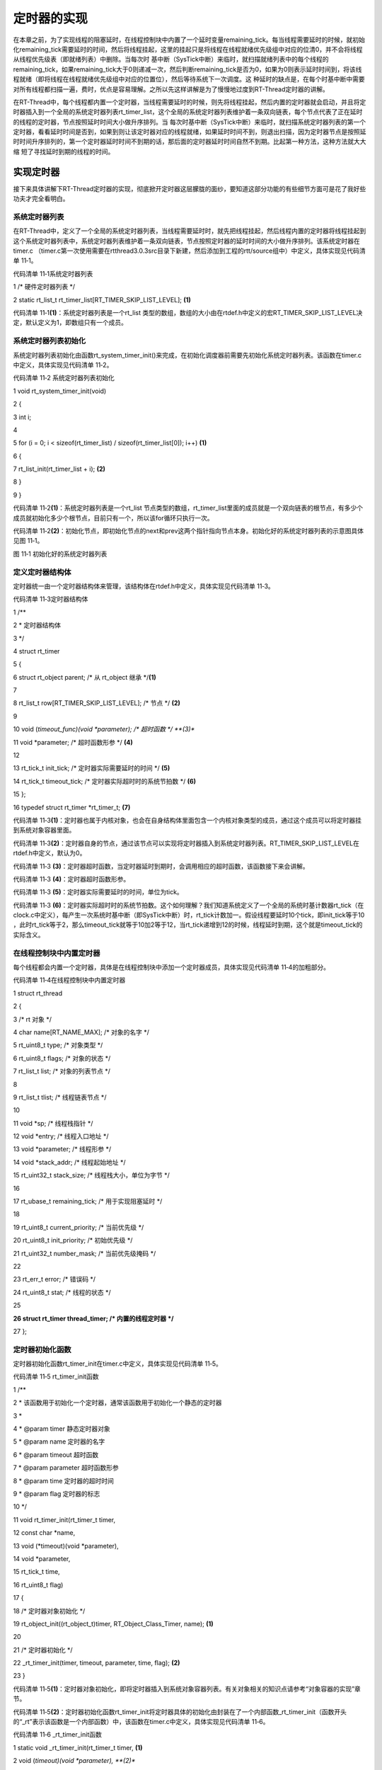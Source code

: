 .. vim: syntax=rst

定时器的实现
------

在本章之前，为了实现线程的阻塞延时，在线程控制块中内置了一个延时变量remaining_tick。每当线程需要延时的时候，就初始化remaining_tick需要延时的时间，然后将线程挂起，这里的挂起只是将线程在线程就绪优先级组中对应的位清0，并不会将线程从线程优先级表（即就绪列表）中删除。当每次时
基中断（SysTick中断）来临时，就扫描就绪列表中的每个线程的remaining_tick，如果remaining_tick大于0则递减一次，然后判断remaining_tick是否为0，如果为0则表示延时时间到，将该线程就绪（即将线程在线程就绪优先级组中对应的位置位），然后等待系统下一次调度。这
种延时的缺点是，在每个时基中断中需要对所有线程都扫描一遍，费时，优点是容易理解。之所以先这样讲解是为了慢慢地过度到RT-Thread定时器的讲解。

在RT-Thread中，每个线程都内置一个定时器，当线程需要延时的时候，则先将线程挂起，然后内置的定时器就会启动，并且将定时器插入到一个全局的系统定时器列表rt_timer_list，这个全局的系统定时器列表维护着一条双向链表，每个节点代表了正在延时的线程的定时器，节点按照延时时间大小做升序排列。当
每次时基中断（SysTick中断）来临时，就扫描系统定时器列表的第一个定时器，看看延时时间是否到，如果到则让该定时器对应的线程就绪，如果延时时间不到，则退出扫描，因为定时器节点是按照延时时间升序排列的，第一个定时器延时时间不到期的话，那后面的定时器延时时间自然不到期。比起第一种方法，这种方法就大大缩
短了寻找延时到期的线程的时间。

实现定时器
~~~~~

接下来具体讲解下RT-Thread定时器的实现，彻底掀开定时器这层朦胧的面纱，要知道这部分功能的有些细节方面可是花了我好些功夫才完全看明白。

系统定时器列表
^^^^^^^

在RT-Thread中，定义了一个全局的系统定时器列表，当线程需要延时时，就先把线程挂起，然后线程内置的定时器将线程挂起到这个系统定时器列表中，系统定时器列表维护着一条双向链表，节点按照定时器的延时时间的大小做升序排列。该系统定时器在timer.c
（timer.c第一次使用需要在rtthread\3.0.3\src目录下新建，然后添加到工程的rtt/source组中）中定义，具体实现见代码清单 11‑1。

代码清单 11‑1系统定时器列表

1 /\* 硬件定时器列表 \*/

2 static rt_list_t rt_timer_list[RT_TIMER_SKIP_LIST_LEVEL]; **(1)**

代码清单 11‑1\ **(1)**\ ：系统定时器列表是一个rt_list 类型的数组，数组的大小由在rtdef.h中定义的宏RT_TIMER_SKIP_LIST_LEVEL决定，默认定义为1，即数组只有一个成员。

系统定时器列表初始化
^^^^^^^^^^

系统定时器列表初始化由函数rt_system_timer_init()来完成，在初始化调度器前需要先初始化系统定时器列表。该函数在timer.c中定义，具体实现见代码清单 11‑2。

代码清单 11‑2 系统定时器列表初始化

1 void rt_system_timer_init(void)

2 {

3 int i;

4

5 for (i = 0; i < sizeof(rt_timer_list) / sizeof(rt_timer_list[0]); i++) **(1)**

6 {

7 rt_list_init(rt_timer_list + i); **(2)**

8 }

9 }

代码清单 11‑2\ **(1)**\ ：系统定时器列表是一个rt_list 节点类型的数组，rt_timer_list里面的成员就是一个双向链表的根节点，有多少个成员就初始化多少个根节点，目前只有一个，所以该for循环只执行一次。

代码清单 11‑2\ **(2)**\ ：初始化节点，即初始化节点的next和prev这两个指针指向节点本身。初始化好的系统定时器列表的示意图具体见图 11‑1。

|timer002|

图 11‑1 初始化好的系统定时器列表

定义定时器结构体
^^^^^^^^

定时器统一由一个定时器结构体来管理，该结构体在rtdef.h中定义，具体实现见代码清单 11‑3。

代码清单 11‑3定时器结构体

1 /*\*

2 \* 定时器结构体

3 \*/

4 struct rt_timer

5 {

6 struct rt_object parent; /\* 从 rt_object 继承 \*/\ **(1)**

7

8 rt_list_t row[RT_TIMER_SKIP_LIST_LEVEL]; /\* 节点 \*/ **(2)**

9

10 void (*timeout_func)(void \*parameter); /\* 超时函数 \*/ **(3)**

11 void \*parameter; /\* 超时函数形参 \*/ **(4)**

12

13 rt_tick_t init_tick; /\* 定时器实际需要延时的时间 \*/ **(5)**

14 rt_tick_t timeout_tick; /\* 定时器实际超时时的系统节拍数 \*/ **(6)**

15 };

16 typedef struct rt_timer \*rt_timer_t; **(7)**

代码清单 11‑3\ **(1)**\ ：定时器也属于内核对象，也会在自身结构体里面包含一个内核对象类型的成员，通过这个成员可以将定时器挂到系统对象容器里面。

代码清单 11‑3\ **(2)**\ ：定时器自身的节点，通过该节点可以实现将定时器插入到系统定时器列表。RT_TIMER_SKIP_LIST_LEVEL在rtdef.h中定义，默认为0。

代码清单 11‑3 **(3)**\ ：定时器超时函数，当定时器延时到期时，会调用相应的超时函数，该函数接下来会讲解。

代码清单 11‑3 **(4)**\ ：定时器超时函数形参。

代码清单 11‑3 **(5)**\ ：定时器实际需要延时的时间，单位为tick。

代码清单 11‑3 **(6)**\ ：定时器实际超时时的系统节拍数。这个如何理解？我们知道系统定义了一个全局的系统时基计数器rt_tick（在clock.c中定义），每产生一次系统时基中断（即SysTick中断）时，rt_tick计数加一。假设线程要延时10个tick，即init_tick等于10
，此时rt_tick等于2，那么timeout_tick就等于10加2等于12，当rt_tick递增到12的时候，线程延时到期，这个就是timeout_tick的实际含义。

在线程控制块中内置定时器
^^^^^^^^^^^^

每个线程都会内置一个定时器，具体是在线程控制块中添加一个定时器成员，具体实现见代码清单 11‑4的加粗部分。

代码清单 11‑4在线程控制块中内置定时器

1 struct rt_thread

2 {

3 /\* rt 对象 \*/

4 char name[RT_NAME_MAX]; /\* 对象的名字 \*/

5 rt_uint8_t type; /\* 对象类型 \*/

6 rt_uint8_t flags; /\* 对象的状态 \*/

7 rt_list_t list; /\* 对象的列表节点 \*/

8

9 rt_list_t tlist; /\* 线程链表节点 \*/

10

11 void \*sp; /\* 线程栈指针 \*/

12 void \*entry; /\* 线程入口地址 \*/

13 void \*parameter; /\* 线程形参 \*/

14 void \*stack_addr; /\* 线程起始地址 \*/

15 rt_uint32_t stack_size; /\* 线程栈大小，单位为字节 \*/

16

17 rt_ubase_t remaining_tick; /\* 用于实现阻塞延时 \*/

18

19 rt_uint8_t current_priority; /\* 当前优先级 \*/

20 rt_uint8_t init_priority; /\* 初始优先级 \*/

21 rt_uint32_t number_mask; /\* 当前优先级掩码 \*/

22

23 rt_err_t error; /\* 错误码 \*/

24 rt_uint8_t stat; /\* 线程的状态 \*/

25

**26 struct rt_timer thread_timer; /\* 内置的线程定时器 \*/**

27 };

定时器初始化函数
^^^^^^^^

定时器初始化函数rt_timer_init在timer.c中定义，具体实现见代码清单 11‑5。

代码清单 11‑5 rt_timer_init函数

1 /*\*

2 \* 该函数用于初始化一个定时器，通常该函数用于初始化一个静态的定时器

3 \*

4 \* @param timer 静态定时器对象

5 \* @param name 定时器的名字

6 \* @param timeout 超时函数

7 \* @param parameter 超时函数形参

8 \* @param time 定时器的超时时间

9 \* @param flag 定时器的标志

10 \*/

11 void rt_timer_init(rt_timer_t timer,

12 const char \*name,

13 void (*timeout)(void \*parameter),

14 void \*parameter,

15 rt_tick_t time,

16 rt_uint8_t flag)

17 {

18 /\* 定时器对象初始化 \*/

19 rt_object_init((rt_object_t)timer, RT_Object_Class_Timer, name); **(1)**

20

21 /\* 定时器初始化 \*/

22 \_rt_timer_init(timer, timeout, parameter, time, flag); **(2)**

23 }

代码清单 11‑5\ **(1)**\ ：定时器对象初始化，即将定时器插入到系统对象容器列表。有关对象相关的知识点请参考“对象容器的实现”章节。

代码清单 11‑5\ **(2)**\ ：定时器初始化函数rt_timer_init将定时器具体的初始化由封装在了一个内部函数_rt_timer_init（函数开头的“_rt”表示该函数是一个内部函数）中，该函数在timer.c中定义，具体实现见代码清单 11‑6。

代码清单 11‑6 \_rt_timer_init函数

1 static void \_rt_timer_init(rt_timer_t timer, **(1)**

2 void (*timeout)(void \*parameter), **(2)**

3 void \*parameter, **(3)**

4 rt_tick_t time, **(4)**

5 rt_uint8_t flag) **(5)**

6 {

7 int i;

8

9 /\* 设置标志 \*/

10 timer->parent.flag = flag; **(6)**

11

12 /\* 先设置为非激活态 \*/

13 timer->parent.flag &= ~RT_TIMER_FLAG_ACTIVATED; **(7)**

14

15 timer->timeout_func = timeout; **(8)**

16 timer->parameter = parameter; **(9)**

17

18 /\* 初始化定时器实际超时时的系统节拍数 \*/

19 timer->timeout_tick = 0; **(10)**

20 /\* 初始化定时器需要超时的节拍数 \*/

21 timer->init_tick = time; **(11)**

22

23 /\* 初始化定时器的内置节点 \*/

24 for (i = 0; i < RT_TIMER_SKIP_LIST_LEVEL; i++) **(12)**

25 {

26 rt_list_init(&(timer->row[i]));

27 }

28 }

代码清单 11‑6\ **(1)**\ ：定时器控制块指针。

代码清单 11‑6\ **(2)**\ ：定时器超时函数。

代码清单 11‑6\ **(3)**\ ：定时器超时函数形参。

代码清单 11‑6\ **(4)**\ ：定时器实际需要延时的时间。

代码清单 11‑6\ **(5)**\ ：设置定时器的标志，取值在rtdef.h中定义，具体见代码清单 11‑7。

代码清单 11‑7 定时器状态宏定义

1 #define RT_TIMER_FLAG_DEACTIVATED 0x0 /\* 定时器没有激活 \*/

2 #define RT_TIMER_FLAG_ACTIVATED 0x1 /\* 定时器已经激活 \*/

3 #define RT_TIMER_FLAG_ONE_SHOT 0x0 /\* 单次定时 \*/

4 #define RT_TIMER_FLAG_PERIODIC 0x2 /\* 周期定时 \*/

5

6 #define RT_TIMER_FLAG_HARD_TIMER 0x0 /\* 硬件定时器，定时器回调函数在 tick isr中调用 \*/

7

8 #define RT_TIMER_FLAG_SOFT_TIMER 0x4 /\* 软件定时器，定时器回调函数在定时器线程中调用 \*/

代码清单 11‑6\ **(6)**\ ：设置标志。

代码清单 11‑6\ **(7)**\ ：初始时设置为非激活态。

代码清单 11‑6\ **(8)**\ ： 设置超时函数，超时函数接下来会讲。

代码清单 11‑6\ **(9)**\ ： 定时器超时函数形参。

代码清单 11‑6\ **(10)**\ ：初始化定时器实际超时时的系统节拍数。

代码清单 11‑6\ **(11)**\ ：初始化定时器需要超时的节拍数。

代码清单 11‑6\ **(12)**\ ：初始化定时器的内置节点，即将节点的next和prev这两个指针指向节点本身。当启动定时器的时候，定时器就通过该节点将自身插入到系统定时器列表rt_timer_list中。

定时器删除函数
^^^^^^^

定时器删除函数_rt_timer_remove在timer.c中定义，实现算法是将定时器自身的节点从系统定时器列表rt_timer_list脱离即可，具体实现见代码清单 11‑8。

代码清单 11‑8 \_rt_timer_remove函数定义

1 rt_inline void \_rt_timer_remove(rt_timer_t timer)

2 {

3 int i;

4

5 for (i = 0; i < RT_TIMER_SKIP_LIST_LEVEL; i++)

6 {

7 rt_list_remove(&timer->row[i]);

8 }

9 }

定时器停止函数
^^^^^^^

定时器停止函数rt_timer_stop在timer.c中定义，实现的算法也很简单，主要分成两步，先将定时器从系统定时器列表删除，然后改变定时器的状态为非active即可，具体代码实现见代码清单 11‑9。

代码清单 11‑9 rt_timer_stop 函数定义

1 /*\*

2 \* 该函数将停止一个定时器

3 \*

4 \* @param timer 将要被停止的定时器

5 \*

6 \* @return 操作状态, RT_EOK on OK, -RT_ERROR on error

7 \*/

8 rt_err_t rt_timer_stop(rt_timer_t timer)

9 {

10 register rt_base_t level;

11

12 /\* 只有active的定时器才能被停止，否则退出返回错误码 \*/

13 if (!(timer->parent.flag & RT_TIMER_FLAG_ACTIVATED))

14 return -RT_ERROR;

15

16 /\* 关中断 \*/

17 level = rt_hw_interrupt_disable();

18

19 /\* 将定时器从定时器列表删除 \*/

20 \_rt_timer_remove(timer);

21

22 /\* 开中断 \*/

23 rt_hw_interrupt_enable(level);

24

25 /\* 改变定时器的状态为非active \*/

26 timer->parent.flag &= ~RT_TIMER_FLAG_ACTIVATED;

27

28 return RT_EOK;

29 }

定时器控制函数
^^^^^^^

定时器控制函数rt_timer_control在timer.c中定义，具体实现算法是根据不同的形参来设置定时器的状态和初始时间值，具体代码实现见代码清单 11‑10。

代码清单 11‑10 rt_timer_control函数定义

1 /*\*

2 \* 该函数将获取或者设置定时器的一些选项

3 \*

4 \* @param timer 将要被设置或者获取的定时器

5 \* @param cmd 控制命令

6 \* @param arg 形参

7 \*

8 \* @return RT_EOK

9 \*/ **(1) (2) (3)**

10 rt_err_t rt_timer_control(rt_timer_t timer, int cmd, void \*arg)

11 {

12 switch (cmd)

13 {

14 case RT_TIMER_CTRL_GET_TIME: **(4)**

15 \*(rt_tick_t \*)arg = timer->init_tick;

16 break;

17

18 case RT_TIMER_CTRL_SET_TIME: **(5)**

19 timer->init_tick = \*(rt_tick_t \*)arg;

20 break;

21

22 case RT_TIMER_CTRL_SET_ONESHOT:

23 timer->parent.flag &= ~RT_TIMER_FLAG_PERIODIC; **(6)**

24 break;

25

26 case RT_TIMER_CTRL_SET_PERIODIC:

27 timer->parent.flag \|= RT_TIMER_FLAG_PERIODIC; **(7)**

28 break;

29 }

30

31 return RT_EOK;

32 }

代码清单 11‑10 **(1)**\ ：timer表示要控制的定时器。

代码清单 11‑10 **(2)**\ ：cmd表示控制命令，取值在rtdef.h中定义，具体见代码清单 11‑11。

代码清单 11‑11 定时器控制命令宏定义

1 #define RT_TIMER_CTRL_SET_TIME 0x0 /\* 设置定时器定时时间 \*/

2 #define RT_TIMER_CTRL_GET_TIME 0x1 /\* 获取定时器定时时间 \*/

3 #define RT_TIMER_CTRL_SET_ONESHOT 0x2 /\* 修改定时器为一次定时 \*/

4 #define RT_TIMER_CTRL_SET_PERIODIC 0x3 /\* 修改定时器为周期定时 \*/

代码清单 11‑10 **(3)**\ ：控制定时器的形参，参数取值的含义根据第二个形参cmd来决定。

代码清单 11‑10 **(4)**\ ：获取定时器延时的初始时间。

代码清单 11‑10 **(5)**\ ：重置定时器的延时时间。

代码清单 11‑10 **(6)**\ ：设置定时器为一次延时，即延时到期之后定时器就停止了。

代码清单 11‑10 **(7)**\ ：设置定时器为周期延时，即延时到期之后又重新启动定时器。

定时器启动函数
^^^^^^^

定时器启动函数rt_timer_start在timer.c中定义，核心实现算法是将定时器按照延时时间做升序排列插入到系统定时器列表rt_timer_list中，具体代码实现见代码清单 11‑12。

代码清单 11‑12 rt_timer_start函数定义

1 /*\*

2 \* 启动定时器

3 \*

4 \* @param timer 将要启动的定时器

5 \*

6 \* @return 操作状态, RT_EOK on OK, -RT_ERROR on error

7 \*/

8 rt_err_t rt_timer_start(rt_timer_t timer)

9 {

10 unsigned int row_lvl = 0;

11 rt_list_t \*timer_list;

12 register rt_base_t level;

13 rt_list_t \*row_head[RT_TIMER_SKIP_LIST_LEVEL];

14 unsigned int tst_nr;

15 static unsigned int random_nr;

16

17

18 /\* 关中断 \*/

19 level = rt_hw_interrupt_disable(); **(1)**

20

21 /\* 将定时器从系统定时器列表移除 \*/

22 \_rt_timer_remove(timer);

23

24 /\* 改变定时器的状态为非active \*/

25 timer->parent.flag &= ~RT_TIMER_FLAG_ACTIVATED;

26

27 /\* 开中断 \*/

28 rt_hw_interrupt_enable(level);

29

30 /\* 获取 timeout tick,

31 最大的timeout tick 不能大于 RT_TICK_MAX/2 \*/

32 timer->timeout_tick = rt_tick_get() + timer->init_tick; **(2)**

33

34 /\* 关中断 \*/

35 level = rt_hw_interrupt_disable();

36

37

38 /\* 将定时器插入到定时器列表 \*/

39 /\* 获取系统定时器列表根节点地址，rt_timer_list是一个全局变量 \*/

40 timer_list = rt_timer_list; **(3)**

41

42

43 /\* 获取系统定时器列表第一条链表根节点地址 \*/

44 row_head[0] = &timer_list[0]; **(4)**

45

46 /\* 因为RT_TIMER_SKIP_LIST_LEVEL等于1，这个循环只会执行一次 \*/

47 for (row_lvl = 0; row_lvl < RT_TIMER_SKIP_LIST_LEVEL; row_lvl++) **(5)**

48 {

49 /\* 当系统定时器列表rt_timer_list为空时，该循环不执行 \*/ **(6)**

50 for (; row_head[row_lvl] != timer_list[row_lvl].prev; row_head[row_lvl] = row_head[row_lvl]->next)

51 {

52 struct rt_timer \*t;

53

54 /\* 获取定时器列表节点地址 \*/

55 rt_list_t \*p = row_head[row_lvl]->next; **(6)-①**

56

57 /\* 根据节点地址获取父结构的指针 \*/ **(6)-②**

58 t = rt_list_entry(p, /\* 节点地址 \*/

59 struct rt_timer, /\* 节点所在父结构的数据类型 \*/

60 row[row_lvl]); /\* 节点在父结构中叫什么，即名字 \*/

61

62 /\* 两个定时器的超时时间相同，则继续在定时器列表中寻找下一个节点 \*/

63 if ((t->timeout_tick - timer->timeout_tick) == 0) **(6)-③**

64 {

65 continue;

66 }

67 /\* \*/

68 else if ((t->timeout_tick - timer->timeout_tick) < RT_TICK_MAX / 2)

69 {

70 break;

71 }

72

73 }

74 /\* 条件不会成真，不会被执行 \*/

75 if (row_lvl != RT_TIMER_SKIP_LIST_LEVEL - 1)

76 {

77 row_head[row_lvl + 1] = row_head[row_lvl] + 1;

78 }

79 }

80

81 /\* random_nr是一个静态变量，用于记录启动了多少个定时器 \*/

82 random_nr++;

83 tst_nr = random_nr;

84

85 /\* 将定时器插入到系统定时器列表 \*/ **(7)**

86 rt_list_insert_after(row_head[RT_TIMER_SKIP_LIST_LEVEL - 1], /\* 双向列表根节点地址 \*/

87 &(timer->row[RT_TIMER_SKIP_LIST_LEVEL - 1])); /\* 要被插入的节点的地址 \*/

88

89 /\* RT_TIMER_SKIP_LIST_LEVEL 等于1，该for循环永远不会执行 \*/

90 for (row_lvl = 2; row_lvl <= RT_TIMER_SKIP_LIST_LEVEL; row_lvl++)

91 {

92 if (!(tst_nr & RT_TIMER_SKIP_LIST_MASK))

93 rt_list_insert_after(row_head[RT_TIMER_SKIP_LIST_LEVEL - row_lvl],

94 &(timer->row[RT_TIMER_SKIP_LIST_LEVEL - row_lvl]));

95 else

96 break;

97

98 tst_nr >>= (RT_TIMER_SKIP_LIST_MASK + 1) >> 1;

99 }

100

101 /\* 设置定时器标志位为激活态 \*/

102 timer->parent.flag \|= RT_TIMER_FLAG_ACTIVATED; **(8)**

103

104 /\* 开中断 \*/

105 rt_hw_interrupt_enable(level);

106

107 return -RT_EOK;

108 }

在阅读代码清单 11‑12的内容时，配套一个初始化好的空的系统定时器列表示意图会更好理解，该图具体见。

|timer003|

图 11‑2 一个初始化好的空的系统定时器列表示意图

代码清单 11‑12\ **(1)**\ ：关中断，进入临界段，启动定时器之前先将定时器从系统定时器列表删除，状态改为非active。

代码清单 11‑12\ **(2)**\ ：计算定时器超时结束时的系统时基节拍计数器的值，当系统时基节拍计数器rt_tick的值等于timeout_tick时，表示定时器延时到期。在RT-
Thread中，timeout_tick的值要求不能大于RT_TICK_MAX/2，RT_TICK_MAX是在rtdef.h中定义的宏，具体为32位整形的最大值0xffffffff。

代码清单 11‑12\ **(3)**\ ：获取系统定时器列表rt_timer_list的根节点地址，rt_timer_list是一个全局变量。

代码清单 11‑12\ **(4)**\ ：获取系统定时器列表第一条链表根节点地址。

代码清单 11‑12\ **(5)**\ ：因为RT_TIMER_SKIP_LIST_LEVEL等于1，这个for循环只会执行一次，即只有一条定时器双向链表。首先row_lvl等于0，因为RT_TIMER_SKIP_LIST_LEVEL等于1，所以row_lvl <
RT_TIMER_SKIP_LIST_LEVEL条件成立，for循环体会被执行，当执行完for函数体时，执行row_lvl++变成1，再执行判断row_lvl < RT_TIMER_SKIP_LIST_LEVEL，此时两者相等，条件不成立，则跳出for循环，只执行一次。

代码清单 11‑12\ **(6)**\ ：当系统定时器列表rt_timer_list为空时，该循环体不执行。rt_timer_list为空是什么样，具体见图 11‑2，用代码表示就是row_head[row_lvl] = timer_list[row_lvl].prev（此时row_lvl等于0）
。现在我们假设有三个定时器需要插入到系统定时器列表rt_timer_list，定时器1的timeout_tick等于4，定时器2的timeout_tick等于2，定时器3的timeout_tick等于3，插入的顺序为定时器1先插入，然后是定时器2，再然后是定时器3。接下来我们看看这三个定时器是如何插
入到系统定时器列表的。

插入定时器1（timeout_tick=4）
''''''''''''''''''''''

当启动定时器1之前，系统定时器列表为空，代码清单 11‑12\ **(6)** 跳过不执行，紧接着执行到代码清单 11‑12\ **(7)**\ ，定时器1作为第一个节点插入到系统定时器列表，示意图具体见图 11‑3。

|timer004|

图 11‑3 定时器1插入到系统定时器列表（timeouttick = 4）

定时器1插入到系统定时器之后，会执行到代码清单 11‑12\ **(8)** 将定时器的状态改变为非active态，至此，定时器1顺利完成插入。

插入定时器2（timeout_tick=2）
''''''''''''''''''''''

此时要插入定时器2，定时器启动函数rt_timer_start会重新被调用，代码清单 11‑12\ **(1) ~(5)** 的执行过程与定时器1插入时是一样的，有区别的是代码清单 11‑12\ **(6)**\ 部分。此时系统定时器列表里面有定时器1，所以不为空，该for循环体会被执行。

代码清单 11‑12\ **(6)-①**\ ：获取定时器列表节点地址，此时p的值等于定时器1里面row[0]的地址。

代码清单 11‑12\ **(6)-②**\ ：根据节点地址p获取父结构的指针，即根据row[0]的地址获取到row[0]所在定时器的地址，即定时器1的地址。

代码清单 11‑12\ **(6)-③**\ ：比较两个定时器的timeout_tick值，如果相等则继续与下一个节点的定时器比较。定时器1的timeout_tick等于4，定时器2的timeout_tick等于2，4减2等于2，小于RT_TICK_MAX /
2，则跳出（break）当前的for循环，当前for循环里面的row_head[row_lvl] = row_head[row_lvl]->next语句不会被执行，即row_head[row_lvl=0]存的还是系统定时器列表rt_timer_list的根节点。然后执行代码清单 11‑12\
**(7)**\ ，将定时器2插入到系统定时器列表根节点的后面，即定时器1节点的前面，实现了按照timeout_tick的大小做升序排列，示意图具体见图 11‑4。

|timer005|

图 11‑4 定时器2插入到系统定时器列表（timeouttick = 2）

插入定时器3（timeout_tick=3）
''''''''''''''''''''''

此时要插入定时器3，定时器启动函数rt_timer_start会重新被调用，代码清单 11‑12\ **(1) ~(5)** 的执行过程与定时器1和2插入时是一样的，有区别的是代码清单 11‑12\ **(6)**\
部分。此时系统定时器列表里面有定时器1和定时器2，所以不为空，该for循环体会被执行。

代码清单 11‑12\ **(6)-①**\ ：获取定时器列表节点地址，此时p的值等于定时器2里面row[0]的地址。

代码清单 11‑12\ **(6)-②**\ ：根据节点地址p获取父结构的指针，即根据row[0]的地址获取到row[0]所在定时器的地址，即定时器2的地址。

代码清单 11‑12\ **(6)-③**\ ：比较两个定时器的timeout_tick值，如果相等则继续与下一个节点的定时器比较。定时器2的timeout_tick等于2，定时器3的timeout_tick等于3，2减3等于-1，-1的补码为0xfffffffe，大于RT_TICK_MAX /
2，表示定时器3应该插入到定时器2之后，但是定时器2之后还有节点，需要继续比较，则继续执行for循环：执行 row_head[row_lvl] = row_head[row_lvl]->next语句，得到row_head[row_lvl=0]等于定时器2里面row[0]的地址，重新执行代码代码清单
11‑12\ **(6)-①~③**\ ：

代码清单 11‑12\ **(6)-①**\ ：获取定时器列表节点地址，此时p的值等于定时器1里面row[0]的地址。

代码清单 11‑12\ **(6)-②**\ ：根据节点地址p获取父结构的指针，即根据row[0]的地址获取到row[0]所在定时器的地址，即定时器1的地址。

代码清单 11‑12\ **(6)-③**\ ：比较两个定时器的timeout_tick值，如果相等则继续与下一个节点的定时器比较。定时器1的timeout_tick等于4，定时器3的timeout_tick等于3，4减3等于1，1小于RT_TICK_MAX /
2，则跳出当前的for循环，表示定时器3应该插入到定时器1之前，要插入的位置找到。然后执行代码清单 11‑12\ **(7)**\ ，将定时器3插入到定时器2后面，实现了按照timeout_tick的大小做升序排列，示意图具体见图 11‑5。

|timer006|

图 11‑5定时器3插入到系统定时器列表（timeouttick =3）

定时器扫描函数
^^^^^^^

定时器扫描函数rt_timer_check在timer.c中定义，用于扫描系统定时器列表，查询定时器的延时是否到期，如果到期则让对应的线程就绪，具体实现见代码清单 11‑13。

代码清单 11‑13rt_timer_check函数定义

1 /*\*

2 \* 该函数用于扫描系统定时器列表，当有超时事件发生时

3 \* 就调用对应的超时函数

4 \*

5 \* @note 该函数在操作系统定时器中断中被调用

6 \*/

7 void rt_timer_check(void)

8 {

9 struct rt_timer \*t;

10 rt_tick_t current_tick;

11 register rt_base_t level;

12

13 /\* 获取系统时基计数器rt_tick的值 \*/

14 current_tick = rt_tick_get(); **(1)**

15

16 /\* 关中断 \*/

17 level = rt_hw_interrupt_disable(); **(2)**

18

19 /\* 系统定时器列表不为空，则扫描定时器列表 \*/ **(3)**

20 while (!rt_list_isempty(&rt_timer_list[RT_TIMER_SKIP_LIST_LEVEL - 1]))

21 {

22 /\* 获取第一个节点定时器的地址 \*/ **(4)**

23 t = rt_list_entry(rt_timer_list[RT_TIMER_SKIP_LIST_LEVEL - 1].next,

24 struct rt_timer,

25 row[RT_TIMER_SKIP_LIST_LEVEL - 1]);

26

27 if ((current_tick - t->timeout_tick) < RT_TICK_MAX / 2) **(5)**

28 {

29 /\* 先将定时器从系统定时器列表移除 \*/

30 \_rt_timer_remove(t); **(6)**

31

32 /\* 调用超时函数 \*/

33 t->timeout_func(t->parameter); **(7)**

34

35 /\* 重新获取 rt_tick \*/

36 current_tick = rt_tick_get(); **(8)**

37

38 /\* 周期定时器 \*/ **(9)**

39 if ((t->parent.flag & RT_TIMER_FLAG_PERIODIC) &&

40 (t->parent.flag & RT_TIMER_FLAG_ACTIVATED))

41 {

42 /\* 启动定时器 \*/

43 t->parent.flag &= ~RT_TIMER_FLAG_ACTIVATED;

44 rt_timer_start(t);

45 }

46 /\* 单次定时器 \*/ **(10)**

47 else

48 {

49 /\* 停止定时器 \*/

50 t->parent.flag &= ~RT_TIMER_FLAG_ACTIVATED;

51 }

52 }

53 else

54 break; **(11)**

55 }

56

57 /\* 开中断 \*/

58 rt_hw_interrupt_enable(level); **(12)**

59 }

代码清单 11‑13\ **(1)**\ ：获取系统时基计数器rt_tick的值，rt_tick是一个在clock.c中定义全局变量，用于记录系统启动至今经过了多少个tick。

代码清单 11‑13\ **(2)**\ ：关中断，接下来扫描系统时基列表rt_timer_list的过程不能被中断。

代码清单 11‑13\ **(3)**\ ：系统定时器列表不为空，则扫描整个定时器列表，如果列表的第一个节点的定时器延时不到期，则退出，因为列表中的定时器节点是按照延时时间做升序排列的，第一个延时不到期，则后面的肯定不到期。

代码清单 11‑13\ **(4)**\ ：获取第一个节点定时器的地址。

代码清单 11‑13\ **(5)**\ ：定时器超时时间到。

代码清单 11‑13\ **(6)**\ ：将定时器从系统定时器列表rt_timer_list移除，表示延时时间到。

代码清单 11‑13\ **(7)**\ ：调用超时函数rt_thread_timeout，将线程就绪。该函数在thread.c中定义，具体实现见代码清单 11‑14。

代码清单 11‑14 rt_thread_timeout函数定义

1 /*\*

2 \* 线程超时函数

3 \* 当线程延时到期或者等待的资源可用或者超时时，该函数会被调用

4 \*

5 \* @param parameter 超时函数的形参

6 \*/

7 void rt_thread_timeout(void \*parameter)

8 {

9 struct rt_thread \*thread;

10

11 thread = (struct rt_thread \*)parameter;

12

13 /\* 设置错误码为超时 \*/ **(1)**

14 thread->error = -RT_ETIMEOUT;

15

16 /\* 将线程从挂起列表中删除 \*/ **(2)**

17 rt_list_remove(&(thread->tlist));

18

19 /\* 将线程插入到就绪列表 \*/ **(3)**

20 rt_schedule_insert_thread(thread);

21

22 /\* 系统调度 \*/ **(4)**

23 rt_schedule();

24 }

代码清单 11‑14\ **(1)**\ ：设置线程错误码为超时。

代码清单 11‑14\ **(2)**\ ：将线程从挂起列表中删除，前提是线程在等待某些资源而被挂起到挂起列表，如果只是延时到期，则这个只是空操作。

代码清单 11‑14\ **(3)**\ ：将线程就绪。

代码清单 11‑14\ **(4)**\ ：因为有新的线程就绪，需要执行系统调度。

代码清单 11‑13\ **(8)**\ ：重新获取系统时基计数器rt_tick的值。

代码清单 11‑13\ **(9)**\ ：如果定时器是周期定时器则重新启动定时器。

代码清单 11‑13\ **(10)**\ ：如果定时器为单次定时器则停止定时器。

代码清单 11‑13\ **(11)**\ ：第一个节点定时器延时没有到期，则跳出while循环，因为链表中的定时器节点是按照延时的时间做升序排列的，第一个定时器延时不到期，则后面的肯定不到期，不用再继续扫描。

代码清单 11‑13\ **(12)**\ ：系统定时器列表扫描完成，开中断。

修改代码，支持定时器
~~~~~~~~~~

修改线程初始化函数
^^^^^^^^^

在线程初始化函数中，需要将自身内置的定时器初始化好，具体见代码清单 11‑15的加粗部分。

代码清单 11‑15 修改线程初始化函数

1 rt_err_t rt_thread_init( struct rt_thread \*thread,

2 const char \*name,

3 void (*entry)(void \*parameter),

4 void \*parameter,

5 void \*stack_start,

6 rt_uint32_t stack_size,

7 rt_uint8_t priority)

8 {

9 /\* 线程对象初始化 \*/

10 /\* 线程结构体开头部分的成员就是rt_object_t类型 \*/

11 rt_object_init((rt_object_t)thread, RT_Object_Class_Thread, name);

12 rt_list_init(&(thread->tlist));

13

14 thread->entry = (void \*)entry;

15 thread->parameter = parameter;

16

17 thread->stack_addr = stack_start;

18 thread->stack_size = stack_size;

19

20 /\* 初始化线程栈，并返回线程栈指针 \*/

21 thread->sp = (void \*)rt_hw_stack_init( thread->entry,

22 thread->parameter,

23 (void \*)((char \*)thread->stack_addr + thread->stack_size - 4) );

24

25 thread->init_priority = priority;

26 thread->current_priority = priority;

27 thread->number_mask = 0;

28

29 /\* 错误码和状态 \*/

30 thread->error = RT_EOK;

31 thread->stat = RT_THREAD_INIT;

32

**33 /\* 初始化线程定时器 \*/**

**34 rt_timer_init(&(thread->thread_timer), /\* 静态定时器对象 \*/**

**35 thread->name, /\* 定时器的名字，直接使用的是线程的名字 \*/**

**36 rt_thread_timeout, /\* 超时函数 \*/**

**37 thread, /\* 超时函数形参 \*/**

**38 0, /\* 延时时间 \*/**

**39 RT_TIMER_FLAG_ONE_SHOT); /\* 定时器的标志 \*/**

40

41 return RT_EOK;

42 }

修改线程延时函数
^^^^^^^^

线程延时函数rt_thread_delay具体修改见代码清单 11‑16的加粗部分，整个函数的实体由rt_thread_sleep代替。

代码清单 11‑16 修改线程延时函数

1 #if 0

2 void rt_thread_delay(rt_tick_t tick)

3 {

4 register rt_base_t temp;

5 struct rt_thread \*thread;

6

7 /\* 失能中断 \*/

8 temp = rt_hw_interrupt_disable();

9

10 thread = rt_current_thread;

11 thread->remaining_tick = tick;

12

13 /\* 改变线程状态 \*/

14 thread->stat = RT_THREAD_SUSPEND;

15 rt_thread_ready_priority_group &= ~thread->number_mask;

16

17 /\* 使能中断 \*/

18 rt_hw_interrupt_enable(temp);

19

20 /\* 进行系统调度 \*/

21 rt_schedule();

22 }

23 #else

**24 rt_err_t rt_thread_delay(rt_tick_t tick)**

**25 {**

**26 return rt_thread_sleep(tick); (1)**

**27 }**

28 #endif

代码清单 11‑16\ **(1)**\ ：rt_thread_sleep函数在thread.c定义，具体实现见代码清单 11‑17。

代码清单 11‑17 rt_thread_sleep函数定义

1 /*\*

2 \* 该函数将让当前线程睡眠一段时间，单位为tick

3 \*

4 \* @param tick 睡眠时间，单位为tick

5 \*

6 \* @return RT_EOK

7 \*/

8 rt_err_t rt_thread_sleep(rt_tick_t tick)

9 {

10 register rt_base_t temp;

11 struct rt_thread \*thread;

12

13 /\* 关中断 \*/

14 temp = rt_hw_interrupt_disable(); **(1)**

15

16 /\* 获取当前线程的线程控制块 \*/

17 thread = rt_current_thread; **(2)**

18

19 /\* 挂起线程 \*/

20 rt_thread_suspend(thread); **(3)**

21

22 /\* 设置线程定时器的超时时间 \*/

23 rt_timer_control(&(thread->thread_timer), RT_TIMER_CTRL_SET_TIME, &tick); **(4)**

24

25 /\* 启动定时器 \*/

26 rt_timer_start(&(thread->thread_timer)); **(5)**

27

28 /\* 开中断 \*/

29 rt_hw_interrupt_enable(temp); **(6)**

30

31 /\* 执行系统调度 \*/

32 rt_schedule(); **(7)**

33

34 return RT_EOK;

35 }

代码清单 11‑17\ **(1)**\ ：关中断。

代码清单 11‑17\ **(2)**\ ：获取当前线程的线程控制块，rt_current_thread是一个全局的线程控制块指针，用于指向当前正在运行的线程控制块。

代码清单 11‑17\ **(3)**\ ：在启动定时器之前，先把线程挂起来，线程挂起函数rt_thread_suspend在thread.c实现，具体实现见代码清单 11‑18。

代码清单 11‑18 rt_thread_suspend函数定义

1 /*\*

2 \* 该函数用于挂起指定的线程

3 \* @param thread 要被挂起的线程

4 \*

5 \* @return 操作状态, RT_EOK on OK, -RT_ERROR on error

6 \*

7 \* @note 如果挂起的是线程自身，在调用该函数后，

8 \* 必须调用rt_schedule()进行系统调度

9 \*

10 \*/

11 rt_err_t rt_thread_suspend(rt_thread_t thread)

12 {

13 register rt_base_t temp;

14

15

16 /\* 只有就绪的线程才能被挂起，否则退出返回错误码 \*/ **(1)**

17 if ((thread->stat & RT_THREAD_STAT_MASK) != RT_THREAD_READY)

18 {

19 return -RT_ERROR;

20 }

21

22 /\* 关中断 \*/

23 temp = rt_hw_interrupt_disable(); **(2)**

24

25 /\* 改变线程状态 \*/

26 thread->stat = RT_THREAD_SUSPEND; **(3)**

27 /\* 将线程从就绪列表删除 \*/

28 rt_schedule_remove_thread(thread); **(4)**

29

30 /\* 停止线程定时器 \*/

31 rt_timer_stop(&(thread->thread_timer)); **(5)**

32

33 /\* 开中断 \*/

34 rt_hw_interrupt_enable(temp); **(6)**

35

36 return RT_EOK;

37 }

代码清单 11‑18\ **(1)**\ ：只有就绪的线程才能被挂起，否则退出返回错误码。

代码清单 11‑18\ **(2)**\ ：关中断。

代码清单 11‑18\ **(3)**\ ：将线程的状态改为挂起态。

代码清单 11‑18\ **(4)**\ ：将线程从就绪列表删除，这里面包含了两个动作，一是将线程从线程优先级表里面删除，二是将线程在线程就绪优先级组中对应的位清零。

代码清单 11‑18\ **(5)**\ ：停止定时器。

代码清单 11‑18\ **(6)**\ ：开中断。

代码清单 11‑17\ **(4)**\ ：设置定时器的超时时间。

代码清单 11‑17\ **(5)**\ ：启动定时器。

代码清单 11‑17\ **(6)**\ ：开中断。

代码清单 11‑17\ **(7)**\ ：执行系统调度，因为当前线程要进入延时，接下来需要寻找就绪线程中优先级最高的线程来执行。

修改系统时基更新函数
^^^^^^^^^^

系统时基更新函数rt_thread_delay具体修改见代码清单 11‑19的加粗部分，整个函数的实体由rt_timer_check()代替。

代码清单 11‑19 修改系统时基更新函数

1 #if 0

2 void rt_tick_increase(void)

3 {

4 rt_ubase_t i;

5 struct rt_thread \*thread;

6 rt_tick ++;

7

8 /\* 扫描就绪列表中所有线程的remaining_tick，如果不为0，则减1 \*/

9 for (i=0; i<RT_THREAD_PRIORITY_MAX; i++)

10 {

11 thread = rt_list_entry( rt_thread_priority_table[i].next,

12 struct rt_thread,

13 tlist);

14 if (thread->remaining_tick > 0)

15 {

16 thread->remaining_tick --;

17 if (thread->remaining_tick == 0)

18 {

19 //rt_schedule_insert_thread(thread);

20 rt_thread_ready_priority_group \|= thread->number_mask;

21 }

22 }

23 }

24

25 /\* 线程调度 \*/

26 rt_schedule();

27 }

28

29 #else

**30 void rt_tick_increase(void)**

**31 {**

**32 /\* 系统时基计数器加1操作,rt_tick是一个全局变量 \*/**

**33 ++ rt_tick; (1)**

**34**

**35 /\* 扫描系统定时器列表 \*/**

**36 rt_timer_check(); (2)**

**37 }**

38 #endif

代码清单 11‑19\ **(1)**\ ：系统时基计数器加1操作，rt_tick是一个在clock.c中定义的全局变量，用于记录系统启动至今经过了多少个tick。

代码清单 11‑19\ **(2)**\ ：扫描系统定时器列表rt_timer_list，检查是否有定时器延时到期，如果有则将定时器从系统定时器列表删除，并将对应的线程就绪，然后执行系统调度。

修改main.c文件
^^^^^^^^^^

为了演示定时器的插入，我们新增加了一个线程3，在启动调度器初始化前，我们新增了定时器初始化rt_system_timer_init()，这两个改动具体见的代码清单 11‑20加粗部分。

代码清单 11‑20 main.c文件内容

1 /\*

2 \\*

3 \* 包含的头文件

4 \\*

5 \*/

6

7 #include <rtthread.h>

8 #include <rthw.h>

9 #include "ARMCM3.h"

10

11

12 /\*

13 \\*

14 \* 全局变量

15 \\*

16 \*/

17 rt_uint8_t flag1;

18 rt_uint8_t flag2;

**19 rt_uint8_t flag3;**

20

21 extern rt_list_t rt_thread_priority_table[RT_THREAD_PRIORITY_MAX];

22

23 /\*

24 \\*

25 \* 线程控制块 & STACK & 线程声明

26 \\*

27 \*/

28

29

30 /\* 定义线程控制块 \*/

31 struct rt_thread rt_flag1_thread;

32 struct rt_thread rt_flag2_thread;

**33 struct rt_thread rt_flag3_thread;**

34

35 ALIGN(RT_ALIGN_SIZE)

36 /\* 定义线程栈 \*/

37 rt_uint8_t rt_flag1_thread_stack[512];

38 rt_uint8_t rt_flag2_thread_stack[512];

**39 rt_uint8_t rt_flag3_thread_stack[512];**

40

41 /\* 线程声明 \*/

42 void flag1_thread_entry(void \*p_arg);

43 void flag2_thread_entry(void \*p_arg);

**44 void flag3_thread_entry(void \*p_arg);**

45

46 /\*

47 \\*

48 \* 函数声明

49 \\*

50 \*/

51 void delay(uint32_t count);

52

53 /\*

54 \* @brief main函数

55 \* @param 无

56 \* @retval 无

57 \*

58 \* @attention

59 \\*

60 \*/

61 int main(void)

62 {

63 /\* 硬件初始化 \*/

64 /\* 将硬件相关的初始化放在这里，如果是软件仿真则没有相关初始化代码 \*/

65

66 /\* 关中断 \*/

67 rt_hw_interrupt_disable();

68

69 /\* SysTick中断频率设置 \*/

70 SysTick_Config( SystemCoreClock / RT_TICK_PER_SECOND );

71

**72 /\* 系统定时器列表初始化 \*/**

**73 rt_system_timer_init();**

74

75 /\* 调度器初始化 \*/

76 rt_system_scheduler_init();

77

78 /\* 初始化空闲线程 \*/

79 rt_thread_idle_init();

80

81 /\* 初始化线程 \*/

82 rt_thread_init( &rt_flag1_thread, /\* 线程控制块 \*/

83 "rt_flag1_thread", /\* 线程名字，字符串形式 \*/

84 flag1_thread_entry, /\* 线程入口地址 \*/

85 RT_NULL, /\* 线程形参 \*/

86 &rt_flag1_thread_stack[0], /\* 线程栈起始地址 \*/

87 sizeof(rt_flag1_thread_stack), /\* 线程栈大小，单位为字节 \*/

88 2); /\* 优先级 \*/

89 /\* 将线程插入到就绪列表 \*/

90 rt_thread_startup(&rt_flag1_thread);

91

92 /\* 初始化线程 \*/

93 rt_thread_init( &rt_flag2_thread, /\* 线程控制块 \*/

94 "rt_flag2_thread", /\* 线程名字，字符串形式 \*/

95 flag2_thread_entry, /\* 线程入口地址 \*/

96 RT_NULL, /\* 线程形参 \*/

97 &rt_flag2_thread_stack[0], /\* 线程栈起始地址 \*/

98 sizeof(rt_flag2_thread_stack), /\* 线程栈大小，单位为字节 \*/

99 3); /\* 优先级 \*/

100 /\* 将线程插入到就绪列表 \*/

101 rt_thread_startup(&rt_flag2_thread);

102

103

**104 /\* 初始化线程 \*/**

**105 rt_thread_init( &rt_flag3_thread, /\* 线程控制块 \*/**

**106 "rt_flag3_thread", /\* 线程名字，字符串形式 \*/**

**107 flag3_thread_entry, /\* 线程入口地址 \*/**

**108 RT_NULL, /\* 线程形参 \*/**

**109 &rt_flag3_thread_stack[0], /\* 线程栈起始地址 \*/**

**110 sizeof(rt_flag3_thread_stack), /\* 线程栈大小，单位为字节 \*/**

**111 4); /\* 优先级 \*/**

**112 /\* 将线程插入到就绪列表 \*/**

**113 rt_thread_startup(&rt_flag3_thread);**

114

115 /\* 启动系统调度器 \*/

116 rt_system_scheduler_start();

117 }

118

119 /\*

120 \\*

121 \* 函数实现

122 \\*

123 \*/

124 /\* 软件延时 \*/

125 void delay (uint32_t count)

126 {

127 for (; count!=0; count--);

128 }

129

130 /\* 线程1 \*/

131 void flag1_thread_entry( void \*p_arg )

132 {

133 for ( ;; )

134 {

135 flag1 = 1;

136 rt_thread_delay(4);

137 flag1 = 0;

138 rt_thread_delay(4);

139 }

140 }

141

142 /\* 线程2 \*/

143 void flag2_thread_entry( void \*p_arg )

144 {

145 for ( ;; )

146 {

147 flag2 = 1;

148 rt_thread_delay(2);

149 flag2 = 0;

150 rt_thread_delay(2);

151 }

152 }

153

**154 /\* 线程3 \*/**

**155 void flag3_thread_entry( void \*p_arg )**

**156 {**

**157 for ( ;; )**

**158 {**

**159 flag3 = 1;**

**160 rt_thread_delay(3);**

**161 flag3 = 0;**

**162 rt_thread_delay(3);**

**163 }**

**164 }**

165

166

167 void SysTick_Handler(void)

168 {

169 /\* 进入中断 \*/

170 rt_interrupt_enter();

171

172 /\* 更新时基 \*/

173 rt_tick_increase();

174

175 /\* 离开中断 \*/

176 rt_interrupt_leave();

177 }

实验现象
~~~~

进入软件调试，全速运行程序，逻辑分析仪中的仿真波形图具体见图 11‑6。

|timer007|

图 11‑6 实验现象

从图 11‑6中可以看出线程1、线程2和线程3的高低电平的延时时间分别为4、2和3个tick，与代码控制的完全一致，说明我们的定时器起作用了，搞定。

.. |timer002| image:: media/timer/timer002.png
   :width: 4.28571in
   :height: 1.43651in
.. |timer003| image:: media/timer/timer003.png
   :width: 4.54918in
   :height: 1.81072in
.. |timer004| image:: media/timer/timer004.png
   :width: 4.49066in
   :height: 2.48701in
.. |timer005| image:: media/timer/timer005.png
   :width: 4.43506in
   :height: 2.22061in
.. |timer006| image:: media/timer/timer006.png
   :width: 4.7229in
   :height: 1.77273in
.. |timer007| image:: media/timer/timer007.png
   :width: 5.76806in
   :height: 1.73108in
